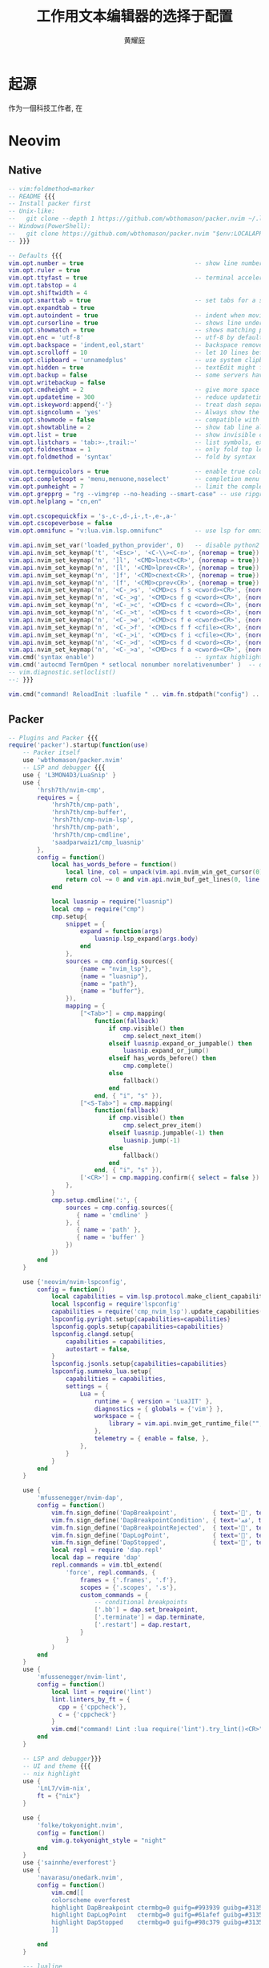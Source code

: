 #+title: 工作用文本编辑器的选择于配置
#+author: 黄耀庭
#+PROPERTY: header-args:emacs-lisp :tangle ~/.config/emacs/init.el :mkdirp yes
#+PROPERTY: header-args:lua :tangle ~/.config/nvim/iinit.lua :mkdirp yes

* 起源
作为一個科技工作者, 在

* Neovim
** Native
#+begin_src lua
-- vim:foldmethod=marker
-- README {{{
-- Install packer first
-- Unix-like:
--   git clone --depth 1 https://github.com/wbthomason/packer.nvim ~/.local/share/nvim/site/pack/packer/start/packer.nvim
-- Windows(PowerShell):
--   git clone https://github.com/wbthomason/packer.nvim "$env:LOCALAPPDATA\nvim-data\site\pack\packer\start\packer.nvim"
-- }}}

-- Defaults {{{
vim.opt.number = true                               -- show line numbers
vim.opt.ruler = true
vim.opt.ttyfast = true                              -- terminal acceleration
vim.opt.tabstop = 4
vim.opt.shiftwidth = 4
vim.opt.smarttab = true                             -- set tabs for a shifttabs logic
vim.opt.expandtab = true
vim.opt.autoindent = true                           -- indent when moving to the next line while writing code
vim.opt.cursorline = true                           -- shows line under the cursor's line
vim.opt.showmatch = true                            -- shows matching part of bracket pairs (), [], {}
vim.opt.enc = 'utf-8'                               -- utf-8 by default
vim.opt.backspace = 'indent,eol,start'              -- backspace removes all (indents, EOLs, start) What is start?
vim.opt.scrolloff = 10                              -- let 10 lines before/after cursor during scroll
vim.opt.clipboard = 'unnamedplus'                   -- use system clipboard
vim.opt.hidden = true                               -- textEdit might fail if hidden is not set.
vim.opt.backup = false                              -- some servers have issues with backup files, see #649.
vim.opt.writebackup = false
vim.opt.cmdheight = 2                               -- give more space for displaying messages.
vim.opt.updatetime = 300                            -- reduce updatetime (default is 4000 ms = 4 s) leads to noticeable
vim.opt.iskeyword:append{'-'}                       -- treat dash separated words as a word text object"
vim.opt.signcolumn = 'yes'                          -- Always show the signcolumn, otherwise it would shift the text each time diagnostics appear/become resolved.
vim.opt.showmode = false                            -- compatible with lightline
vim.opt.showtabline = 2                             -- show tab line always
vim.opt.list = true                                 -- show invisible characters
vim.opt.listchars = 'tab:>-,trail:~'                -- list symbols, extends,precedes are useless if warp is on
vim.opt.foldnestmax = 1                             -- only fold top level
vim.opt.foldmethod = 'syntax'                       -- fold by syntax

vim.opt.termguicolors = true                        -- enable true color
vim.opt.completeopt = 'menu,menuone,noselect'       -- completion menu options
vim.opt.pumheight = 7                               -- limit the completion menu height
vim.opt.grepprg = "rg --vimgrep --no-heading --smart-case" -- use ripgrep for completion
vim.opt.helplang = "cn,en"

vim.opt.cscopequickfix = 's-,c-,d-,i-,t-,e-,a-'
vim.opt.cscopeverbose = false
vim.opt.omnifunc = "v:lua.vim.lsp.omnifunc"         -- use lsp for omni completion

vim.api.nvim_set_var('loaded_python_provider', 0)   -- disable python2 support
vim.api.nvim_set_keymap('t', '<Esc>', '<C-\\><C-n>', {noremap = true})
vim.api.nvim_set_keymap('n', ']l', '<CMD>lnext<CR>', {noremap = true})
vim.api.nvim_set_keymap('n', '[l', '<CMD>lprev<CR>', {noremap = true})
vim.api.nvim_set_keymap('n', ']f', '<CMD>cnext<CR>', {noremap = true})
vim.api.nvim_set_keymap('n', '[f', '<CMD>cprev<CR>', {noremap = true})
vim.api.nvim_set_keymap('n', '<C-_>s', '<CMD>cs f s <cword><CR>', {noremap = true})
vim.api.nvim_set_keymap('n', '<C-_>g', '<CMD>cs f g <cword><CR>', {noremap = true})
vim.api.nvim_set_keymap('n', '<C-_>c', '<CMD>cs f c <cword><CR>', {noremap = true})
vim.api.nvim_set_keymap('n', '<C-_>t', '<CMD>cs f t <cword><CR>', {noremap = true})
vim.api.nvim_set_keymap('n', '<C-_>e', '<CMD>cs f e <cword><CR>', {noremap = true})
vim.api.nvim_set_keymap('n', '<C-_>f', '<CMD>cs f f <cfile><CR>', {noremap = true})
vim.api.nvim_set_keymap('n', '<C-_>i', '<CMD>cs f i <cfile><CR>', {noremap = true})
vim.api.nvim_set_keymap('n', '<C-_>d', '<CMD>cs f d <cword><CR>', {noremap = true})
vim.api.nvim_set_keymap('n', '<C-_>a', '<CMD>cs f a <cword><CR>', {noremap = true})
vim.cmd('syntax enable')                            -- syntax highlight
vim.cmd('autocmd TermOpen * setlocal nonumber norelativenumber' )  -- disable line number in terminal mode
-- vim.diagnostic.setloclist()
--: }}}

vim.cmd("command! ReloadInit :luafile " .. vim.fn.stdpath("config") .. "/init.lua")

#+end_src

** Packer
#+begin_src lua
-- Plugins and Packer {{{
require('packer').startup(function(use)
    -- Packer itself
    use 'wbthomason/packer.nvim'
    -- LSP and debugger {{{
    use { 'L3MON4D3/LuaSnip' }
    use {
        'hrsh7th/nvim-cmp',
        requires = {
            'hrsh7th/cmp-path',
            'hrsh7th/cmp-buffer',
            'hrsh7th/cmp-nvim-lsp',
            'hrsh7th/cmp-path',
            'hrsh7th/cmp-cmdline',
            'saadparwaiz1/cmp_luasnip'
        },
        config = function()
            local has_words_before = function()
                local line, col = unpack(vim.api.nvim_win_get_cursor(0))
                return col ~= 0 and vim.api.nvim_buf_get_lines(0, line - 1, line, true)[1]:sub(col, col):match("%s") == nil
            end

            local luasnip = require("luasnip")
            local cmp = require("cmp")
            cmp.setup{
                snippet = {
                    expand = function(args)
                        luasnip.lsp_expand(args.body)
                    end
                },
                sources = cmp.config.sources({
                    {name = "nvim_lsp"},
                    {name = "luasnip"},
                    {name = "path"},
                    {name = "buffer"},
                }),
                mapping = {
                    ["<Tab>"] = cmp.mapping(
                        function(fallback)
                            if cmp.visible() then
                                cmp.select_next_item()
                            elseif luasnip.expand_or_jumpable() then
                                luasnip.expand_or_jump()
                            elseif has_words_before() then
                                cmp.complete()
                            else
                                fallback()
                            end
                        end, { "i", "s" }),
                    ["<S-Tab>"] = cmp.mapping(
                        function(fallback)
                            if cmp.visible() then
                                cmp.select_prev_item()
                            elseif luasnip.jumpable(-1) then
                                luasnip.jump(-1)
                            else
                                fallback()
                            end
                        end, { "i", "s" }),
                    ['<CR>'] = cmp.mapping.confirm({ select = false })
                },
            }
            cmp.setup.cmdline(':', {
                sources = cmp.config.sources({
                   { name = 'cmdline' }
                }, {
                   { name = 'path' },
                   { name = 'buffer' }
                })
            })
        end
    }

    use {'neovim/nvim-lspconfig',
        config = function()
            local capabilities = vim.lsp.protocol.make_client_capabilities()
            local lspconfig = require'lspconfig'
            capabilities = require('cmp_nvim_lsp').update_capabilities(capabilities)
            lspconfig.pyright.setup{capabilities=capabilities}
            lspconfig.gopls.setup{capabilities=capabilities}
            lspconfig.clangd.setup{
                capabilities = capabilities,
                autostart = false,
            }
            lspconfig.jsonls.setup{capabilities=capabilities}
            lspconfig.sumneko_lua.setup{
                capabilities = capabilities,
                settings = {
                    Lua = {
                        runtime = { version = 'LuaJIT' },
                        diagnostics = { globals = {'vim'} },
                        workspace = {
                            library = vim.api.nvim_get_runtime_file("", true),
                        },
                        telemetry = { enable = false, },
                    },
                }
            }
        end
    }

    use {
        'mfussenegger/nvim-dap',
        config = function()
            vim.fn.sign_define('DapBreakpoint',          { text='', texthl='DapBreakpoint', linehl='',            numhl='DapBreakpoint'  })
            vim.fn.sign_define('DapBreakpointCondition', { text='ﳁ', texthl='DapBreakpoint', linehl='',            numhl='DapBreakpoint'  })
            vim.fn.sign_define('DapBreakpointRejected',  { text='', texthl='DapBreakpoint', linehl='',            numhl= 'DapBreakpoint' })
            vim.fn.sign_define('DapLogPoint',            { text='', texthl='DapLogPoint',   linehl='DapLogPoint', numhl= 'DapLogPoint'   })
            vim.fn.sign_define('DapStopped',             { text='', texthl='DapStopped',    linehl='DapStopped',  numhl= 'DapStopped'    })
            local repl = require 'dap.repl'
            local dap = require 'dap'
            repl.commands = vim.tbl_extend(
                'force', repl.commands, {
                    frames = {'.frames', '.f'},
                    scopes = {'.scopes', '.s'},
                    custom_commands = {
                        -- conditional breakpoints
                        ['.bb'] = dap.set_breakpoint,
                        ['.terminate'] = dap.terminate,
                        ['.restart'] = dap.restart,
                    }
                }
            )
        end
    }
    use {
        'mfussenegger/nvim-lint',
        config = function()
            local lint = require('lint')
            lint.linters_by_ft = {
              cpp = {'cppcheck'},
              c = {'cppcheck'}
            }
            vim.cmd("command! Lint :lua require('lint').try_lint()<CR>")
        end
    }

    -- LSP and debugger}}}
    -- UI and theme {{{
    -- nix highlight
    use {
        'LnL7/vim-nix',
        ft = {"nix"}
    }

    use {
        'folke/tokyonight.nvim',
        config = function()
            vim.g.tokyonight_style = "night"
        end
    }
    use {'sainnhe/everforest'}
    use {
        'navarasu/onedark.nvim',
        config = function()
            vim.cmd[[
            colorscheme everforest
            highlight DapBreakpoint ctermbg=0 guifg=#993939 guibg=#31353f
            highlight DapLogPoint   ctermbg=0 guifg=#61afef guibg=#31353f
            highlight DapStopped    ctermbg=0 guifg=#98c379 guibg=#31353f
            ]]

        end
    }

    --- lualine
    use {'hoob3rt/lualine.nvim',
        requires = {'kyazdani42/nvim-web-devicons', opt = true},
        config = function()
            require('lualine').setup{
                options = {
                    component_separators = { left = '', right = '' },
                    section_separators = { left = '', right = '' },
                },
                tabline = {
                    lualine_a = {"tabs"},
                    lualine_z = {"buffers"},
                },
                extensions = {'fugitive', 'quickfix'}
            }
        end
    }
    --- }}}
    -- tools {{{
    -- git integration
    use 'tpope/vim-fugitive' -- align
    use 'tpope/vim-surround'
    use 'tpope/vim-repeat' -- enable repeating supported plugin maps with .
    use 'junegunn/vim-easy-align' -- <count>ai ii aI iI indent level
    use 'michaeljsmith/vim-indent-object' -- quoting/parenthesizing
    use 'jiangmiao/auto-pairs' -- colorize hex color code for quick theme configuration
    use { "norcalli/nvim-colorizer.lua" ,
        config = function()
            require"colorizer".setup{
                "xdefaults";
                "conf";
                "dosini"
            }
        end
    }

    use {
        "darius4691/nvim-projectconfig",
        config = function()
            require("nvim-projectconfig").setup{}
        end
    }

    -- tags auto generating
    use {
        "ludovicchabant/vim-gutentags",
        config = function()
            local set_var_list = function(var_pairs)
                for k, v in pairs(var_pairs) do
                    vim.api.nvim_set_var(k, v)
                end
            end
            local tag_cache_dir = vim.fn.stdpath('cache') .. '/tags'
            if not vim.fn.isdirectory(tag_cache_dir) then
                vim.fn.mkdir(tag_cache_dir, 'p')
            end
            set_var_list({
                gutentags_project_root = {
                    '.root', '.svn', '.git', '.hg', '.project'
                },
                gutentags_ctags_tagfile = '.tags',
                gutentags_cache_dir = tag_cache_dir,
                gutentags_ctags_extra_args = {
                    '--fields=+niazS',
                    '--extras=+fq',
                    '--kinds-C=+px',
                    '--kinds-C++=+px',
                    '--output-format=e-ctags'
                },
                gutentags_modules = { 'ctags', 'cscope' },
                gutentags_define_advanced_commands = 1;
                gutentags_file_list_command = "find . -name " .. table.concat(
                { '"*.c"', '"*.cpp"', '"*.h"', '"*.py"', '"*.lua"', '"*.go"'},
                " -o -name "
                );
            })
        end
    }

    -- Treesitter and highlight
    use {
        'nvim-treesitter/nvim-treesitter',
        requires = {
            'p00f/nvim-ts-rainbow',
            'nvim-treesitter/nvim-treesitter-refactor'
        },
        run = ':TSUpdate',
        config = function()
            require'nvim-treesitter.configs'.setup{
                ensure_installed = { "python", "go", "json", "bash", "lua", "c", "cpp" },
                highlight = {
                    enable = true,
                    additional_vim_regex_highlighting = false,
                },
                incremental_selection = {
                    enable = true,
                    keymaps = {
                        init_selection = "gnn",
                        node_incremental = "}",
                        scope_incremental = "grc",
                        node_decremental = "{",
                    },
                },
                refactor = {
                    highlight_definitions = {enable = true},
                    highlight_current_scope = {enable = true},
                },
                rainbow = {
                  enable = true,
                  extended_mode = true, -- Also highlight non-bracket delimiters like html tags, boolean or table: lang -> boolean
                  max_file_lines = 10000, -- Do not enable for files with more than n lines, int
                }
            }
        end
    }

    -- debug virtual text
    use {
        'theHamsta/nvim-dap-virtual-text',
        config = function()
            require("nvim-dap-virtual-text").setup()
        end
    }
    --- hightlight
    use {
        "folke/todo-comments.nvim",
        requires = "nvim-lua/plenary.nvim",
        config = function()
            require("todo-comments").setup()
        end
    }

    use {'lewis6991/gitsigns.nvim', requires = {'nvim-lua/plenary.nvim'},
        config = function()
            require('gitsigns').setup()
        end
    }
    -- telescope
    use {
        "nvim-telescope/telescope.nvim",
        requires = {
            "nvim-lua/popup.nvim",
            "nvim-lua/plenary.nvim",
            "nvim-telescope/telescope-dap.nvim",
            "ahmedkhalf/project.nvim",
            "nvim-telescope/telescope-file-browser.nvim"
        },
        config = function()
            require("project_nvim").setup {
                manual_mode = true
            }
            local ts = require("telescope")
            local actions = require "telescope.actions"
            ts.setup {
                pickers = {
                    quickfix = { theme = "dropdown" },
                    loclist = { theme = "dropdown" },
                    marks = { theme = "ivy" },
                    current_buffer_fuzzy_find = { theme = "ivy" },
                    find_files = { hidden = true },
                    commands = { theme = "ivy" },
                    buffers = {
                        mappings = {
                            i = {
                                ["<c-d>"] = actions.delete_buffer,
                            }
                        }
                    }
                }
            }
            ts.load_extension('dap')
            ts.load_extension('projects')
            ts.load_extension('file_browser')
        end
    }
    -- }}}
    -- Key Mappings {{{
    use {
        "folke/which-key.nvim",
        config = function()
            local wk = require("which-key")
            local te = require('telescope')
            local ts = require("telescope.builtin")
            -- local bl = require("bufferline")
            local dap = require("dap")
            wk.register({
                b = {ts.buffers, "Buffers"},
                d = {
                    name = 'DapList',
                    c = {te.extensions.dap.commands, "Commands"},
                    s = {te.extensions.dap.configuration, "Settings(cfg)"},
                    b = {te.extensions.dap.list_breakpoints, "BreakPoints"},
                    v = {te.extensions.dap.variables, "Variables"},
                    f = {te.extensions.dap.frames, "Frames(stack)"},
                    o = {dap.repl.open, "DapREPL"},
                    V = {function()
                        local widgets = require('dap.ui.widgets')
                        widgets.centered_float(widgets.scopes)
                    end, "ScopeWidget"},
                    F = {function()
                        local widgets = require('dap.ui.widgets')
                        widgets.centered_float(widgets.frames)
                    end, "FrameWidget"},
                },
                g = {ts.grep_string, "GrepCword"},
                h = {ts.help_tags, "HelpTag"},
                l = {ts.loclist, "LocList"},
                m = {ts.marks, "VimMarks"},
                c = {ts.quickfix, "QuickFix"},
                f = {ts.find_files, "OpenFile"},
                p = {ts.diagnostics, "Diagnostics"},
                r = {ts.lsp_references, "ListReferences"},
                t = {ts.treesitter, "TreesitterObject"},
                B = {dap.toggle_breakpoint, "DapBreak"},
                C = {dap.continue, "DapContinue"},
                D = {ts.lsp_document_symbols, "DocumentSymbol"},
                F = {te.extensions.file_browser.file_browser, "FileBrowser"},
                M = {"<Cmd>TodoTelescope<Cr>", "TODOs"},
                P = {te.extensions.projects.projects, "Project"},
                S = {vim.lsp.buf.rename, "RenameVariable"},
                T = {vim.lsp.buf.formatting, "Formatting"},
                ["."] = {ts.resume, "Resume"},
                [":"] = {ts.commands, "Commands"},
                ["]"] = {vim.diagnostic.goto_prev, "NextDiag"},
                ["["] = {vim.diagnostic.goto_next, "PrevDiag"},
                ["/"] = {ts.current_buffer_fuzzy_find, "FindCurrent"},
                ["?"] = {ts.live_grep, "LiveGrep"},
                ["1"] = {"1gt", "which_key_ignore"},
                ["2"] = {"2gt", "which_key_ignore"},
                ["3"] = {"3gt", "which_key_ignore"},
                ["4"] = {"4gt", "which_key_ignore"},
                ["5"] = {"5gt", "which_key_ignore"},
                ["6"] = {"6gt", "which_key_ignore"},
                ["7"] = {"7gt", "which_key_ignore"},
                ["8"] = {"8gt", "which_key_ignore"},
                ["9"] = {"9gt", "which_key_ignore"},
                }, {prefix="<space>"})
            wk.register({g={
                d={ts.lsp_definitions, "GoToDef"},
                D={ts.lsp_type_definitions, "GoToTypeDef"},
            }})
            -- which-key hijacked telescope C-r paste buffer command
            vim.api.nvim_exec([[
                augroup telescope
                    autocmd!
                    autocmd FileType TelescopePrompt inoremap <buffer> <silent> <C-r> <C-r>
                augroup END]], false)
      end
    }
    -- }}}

end)
--}}}
#+end_src
* Emacs
** 开始
*** EMACS CUSTOM
在载入颜色主题和 package 时, emacs 会在 init.el 里自动创建配置代码, 这里提前载入这些
#+begin_src emacs-lisp
(setq custom-file "~/.config/emacs/custom.el")
(load custom-file)
#+end_src

*** 设置个人信息
设置个人信息; 其中邮箱主要用于gpg加密相关进程
#+begin_src emacs-lisp
(setq user-full-name "黄耀庭"
      user-mail-address "dariush4691@outlook.com")
#+end_src
*** 设置字体
设置字体, 注意如果emacs使用守护进程的方式启动, 需要使用把字体设置加入HOOK中
#+begin_src emacs-lisp
(defvar darius/default-font-size 200)
(defun darius/set-font ()
  (set-face-attribute 'default nil :font "更纱黑体 Mono SC Nerd" :height darius/default-font-size)
  (set-face-attribute 'variable-pitch nil :font "思源宋体" :height darius/default-font-size :weight 'regular)
  (set-face-attribute 'fixed-pitch nil :font "更纱黑体 Mono SC Nerd" :height darius/default-font-size :weight 'regular))
(if (daemonp)
    (add-hook 'server-after-make-frame-hook #'darius/set-font)
    (darius/set-font))
#+end_src
*** 软件源设置
#+begin_src emacs-lisp
(require 'package) ; This should be autoloaded. I'm putting this line here just in case not.
(setq package-archives '(("melpa" . "http://mirrors.tuna.tsinghua.edu.cn/elpa/melpa/")
			 ("org" . "http://mirrors.tuna.tsinghua.edu.cn/elpa/org/")
			 ("elpa" . "http://mirrors.tuna.tsinghua.edu.cn/elpa/gnu/")))
(package-initialize)
(unless package-archive-contents
 (package-refresh-contents))
#+end_src
*** 初始界面设置
#+begin_src emacs-lisp
(setq inhibit-startup-message t)
(scroll-bar-mode -1)        ; Disable visible scrollbar
(tool-bar-mode -1)          ; Disable the toolbar
(tooltip-mode -1)           ; Disable tooltips
(set-fringe-mode 10)        ; Give some breathing room, modify the spacing 
(menu-bar-mode -1)          ; Disable the menu bar
(setq visible-bell t)       ; do not sound the bell. Instead, use visual blink
(electric-pair-mode)        ; toggle auto-pair-mode
#+end_src
** 使用软件包
*** =use-package=
Bootstrip use-package
#+begin_src emacs-lisp
(unless (package-installed-p 'use-package)
  (package-refresh-contents)
  (package-install 'use-package))
(eval-when-compile (require 'use-package))
(setq use-package-always-ensure t)
#+end_src

** 提升操作体验
*** EVIL mode
vim style undo not needed for emacs 28
#+begin_src emacs-lisp
(use-package undo-fu)
(use-package evil
  :demand t
  :bind (("<escape>" . keyboard-escape-quit))
  :init
  ;; allows for using cgn
  ;; (setq evil-search-module 'evil-search)
  (setq evil-want-keybinding nil)
  ;; no vim insert bindings
  (setq evil-undo-system 'undo-fu)
  :config
  (evil-mode 1)
  (evil-set-leader nil (kbd "C-;"))
  (evil-set-leader 'normal (kbd "SPC"))
  (evil-set-leader 'normal "\\" t) ;Set localleader if last arg is non-nil 
  )
#+end_src

vim key bindings everywhere else
#+begin_src emacs-lisp
(use-package evil-collection
  :after evil
  :config
  (setq evil-want-integration t)
  (evil-collection-init))
#+end_src

the popular evil-surrond corresponding to vim
#+begin_src emacs-lisp
(use-package evil-surround
  :ensure t
  :config
  (global-evil-surround-mode 1))
#+end_src

** 减轻大脑负担
*** 使用主题
#+begin_src emacs-lisp
;;; Using A Eyecandy Theme
(use-package gruvbox-theme
  :after evil
  :config
  (load-theme 'gruvbox))
#+end_src

modeline
#+begin_src emacs-lisp
(use-package doom-modeline
  :ensure t
  :init (doom-modeline-mode 1)
  :custom ((doom-modeline-height 15)))
#+end_src

彩虹括号
#+begin_src emacs-lisp
;; rainbow parrent
(use-package rainbow-delimiters
  :hook (prog-mode . rainbow-delimiters-mode))
;; add leftside line number when in coding mode
(add-hook 'prog-mode-hook #'display-line-numbers-mode)
#+end_src

*** which-KEY
#+begin_src emacs-lisp
(use-package which-key
  :init (which-key-mode)
  :diminish which-key-mode
  :config
  (setq which-key-idle-delay 0.3))
#+end_src

*** MINIBUFFER补全
#+begin_src emacs-lisp
;;;Vertical is for simple completion
(use-package vertico
  :config
  (vertico-mode))
#+end_src

#+begin_src emacs-lisp
(use-package ivy
  :diminish
  :after evil
  :bind (:map ivy-minibuffer-map
         ("TAB" . ivy-alt-done)	
         ("C-l" . ivy-alt-done)
         ("C-j" . ivy-next-line)
         ("C-k" . ivy-previous-line)
         :map ivy-switch-buffer-map
         ("C-k" . ivy-previous-line)
         ("C-l" . ivy-done)
         ("C-d" . ivy-switch-buffer-kill)
         :map ivy-reverse-i-search-map
         ("C-k" . ivy-previous-line)
         ("C-d" . ivy-reverse-i-search-kill))
  :config
  (ivy-mode 1)
  (setq ivy-use-virtual-buffeers t)
  (setq enable-recursive-minibuffers t))

(use-package counsel
  :after (evil ivy)
  :bind (("M-x" . counsel-M-x)
         ("C-s" . swiper)
         ("C-x b" . counsel-ibuffer)
         ("C-x C-f" . counsel-find-file)
	 ("C-h f" . counsel-describe-function)
	 ("C-h v" . counsel-describe-variable)
	 ("C-h o" . counsel-describe-symbol)
         :map minibuffer-local-map
         ("C-r" . 'counsel-minibuffer-history)
	 :map evil-normal-state-map
	 ("<leader>b" . 'counsel-switch-buffer)
	 ("<leader>f" . 'counsel-find-file)
	 ("<leader>?" . 'counsel-rg)))

(use-package all-the-icons-ivy-rich
  :ensure t
  :init (all-the-icons-ivy-rich-mode 1)) 

(use-package ivy-rich
  :ensure t
  :after (ivy counsel)
  :init (ivy-rich-mode 1))
#+end_src

** ORG-MODE
*** 全局设置
#+begin_src emacs-lisp
(global-set-key (kbd "C-c l") #'org-store-link)
(global-set-key (kbd "C-c a") #'org-agenda)
(global-set-key (kbd "C-c c") #'org-capture)
(add-hook 'org-mode-hook #'org-indent-mode) ; add virtual indentation
#+end_src

#+begin_src emacs-lisp
(setq org-directory "~/org"
      org-agenda-files '("~/org/agenda.org" "~/org/notes.org")
      org-archive-location "~/org/archive.org::* From %s"
      org-default-notes-file "~/org/notes.org"
      org-qgenda-start-with-log-mode t
      org-log-done 'time
      org-log-into-drawer t
      org-edit-src-content-indentation 0
      org-confirm-babel-evaluate nil
      org-babel-lisp-eval-fn #'sly-eval
      org-highlight-latex-and-related '(native script entities))
(use-package mixed-pitch
  :hook (org-mode . mixed-pitch-mode))
#+end_src

*** BABEL
#+begin_src emacs-lisp
;; active Babel languages
(org-babel-do-load-languages
 'org-babel-load-languages
 '((python . t)
   (C . t)
   (lua . t)
   (gnuplot . t)
   (dot . t)
   (plantuml . t)
   (latex . t)
   (shell . t)
   (scheme . t)
   (lisp . t)
   (haskell . t)
   (emacs-lisp . t)))
(use-package gnuplot)
(use-package sly)
(use-package plantuml-mode)
(use-package lua-mode)
#+end_src

*** EXPORTER

#+begin_src emacs-lisp
;; orgmode export latex template
(with-eval-after-load 'ox-latex
  (setq org-latex-compiler "xelatex")
  (setq org-latex-pdf-process '("latexmk -%latex -quiet -shell-escape -f %f"))
  (add-to-list 'org-latex-classes
           '("myreport"
             "\\documentclass{minereport}
              [DEFAULT-PACKAGES]
              [PACKAGES]
              [EXTRA]"
             ("\\section{%s}" . "\\section*{%s}")
             ("\\subsection{%s}" . "\\subsection*{%s}")
             ("\\subsubsection{%s}" . "\\subsubsection*{%s}")
             ("\\paragraph{%s}" . "\\paragraph*{%s}")
             ("\\subparagraph{%s}" . "\\subparagraph*{%s}")))
  (add-to-list 'org-latex-classes
             '("elegantpaper"
               "\\documentclass[lang=cn,11pt,a4paper,cite=authoryear,fontset=none]{elegantpaper}
\\setCJKmainfont[BoldFont={FZHTK--GBK1-0},ItalicFont={FZKTK--GBK1-0}]{FZSSK--GBK1-0}
\\setCJKsansfont[BoldFont={FZHTK--GBK1-0},ItalicFont={FZHTK--GBK1-0}]{FZHTK--GBK1-0}
\\setCJKmonofont[BoldFont={FZHTK--GBK1-0},ItalicFont={FZHTK--GBK1-0}]{FZFSK--GBK1-0}
\\setCJKfamilyfont{zhsong}{FZSSK--GBK1-0}
\\setCJKfamilyfont{zhhei}{FZHTK--GBK1-0}
\\setCJKfamilyfont{zhkai}{FZKTK--GBK1-0}
\\setCJKfamilyfont{zhfs}{FZFSK--GBK1-0}
\\newcommand*{\\songti}{\\CJKfamily{zhsong}}
\\newcommand*{\\heiti}{\\CJKfamily{zhhei}}
\\newcommand*{\\kaishu}{\\CJKfamily{zhkai}}
\\newcommand*{\\fangsong}{\\CJKfamily{zhfs}}
[DEFAULT-PACKAGES]
[PACKAGES]
[EXTRA]"
               ("\\section{%s}" . "\\section*{%s}")
               ("\\subsection{%s}" . "\\subsection*{%s}")
               ("\\subsubsection{%s}" . "\\subsubsection*{%s}")
               ("\\paragraph{%s}" . "\\paragraph*{%s}")
               ("\\subparagraph{%s}" . "\\subparagraph*{%s}")))
    (setq org-latex-default-class "elegantpaper"))
(use-package ox-pandoc
  :config
  (setq org-pandoc-options-for-latex-pdf
	'((pdf-engine . "xelatex")
	  (listings . t)
	  (template . eisvogel)
	  (variable . "CJKmainfont=SourceHanSansSC-Regular")
	  (lua-filter . "no-code-attributes.lua"))))
#+end_src

*** ROAM
#+begin_src emacs-lisp
;; Here's a very basic sample for configuration of org-roam using use-package:
(use-package org-roam
  :ensure t
  :custom
  (org-roam-directory (file-truename "~/org-roam"))
  :bind (("C-c n l" . org-roam-buffer-toggle)
         ("C-c n f" . org-roam-node-find)
         ("C-c n g" . org-roam-graph)
         ("C-c n i" . org-roam-node-insert)
         ("C-c n c" . org-roam-capture)
         ;; Dailies
         ("C-c n j" . org-roam-dailies-capture-today))
  :config
  ;; If you're using a vertical completion framework, you might want a more informative completion interface
  (setq org-roam-node-display-template (concat "${title:*} " (propertize "${tags:10}" 'face 'org-tag)))
  (org-roam-db-autosync-mode)
  ;; If using org-roam-protocol
  (require 'org-roam-protocol))
#+end_src

** LATEX
#+begin_src emacs-lisp
;; latex
(use-package cdlatex
  :bind (:map cdlatex-mode-map
	 ("C-c C-{" . nil)
	 ("C-c C-," . cdlatex-environment))
  :hook (LaTeX-mode . cdlatex-mode))
(use-package auctex-latexmk
  :config
  (auctex-latexmk-setup))
(Use-package evil-tex
  :hook (LaTeX-mode . evil-tex-mode))
(add-hook 'LaTeX-mode-hook 'turn-on-auto-fill) ; 在latex模式下输入文字自动换行
#+end_src
** 软件
*** 输入法
#+begin_src emacs-lisp
;; INPUT METHOD

(use-package posframe)

(use-package pyim
  :config
  (setq pyim-page-tooltip 'posframe)
  (setq pyim-punctuation-translate-p '(no auto yes)) ;全角半角问题
  (setq pyim-punctuation-dict nil) ;全角半角问题
  (setq default-input-method "pyim")
  (pyim-default-scheme 'xiaohe-shuangpin)
  (pyim-extra-dicts-add-dict
    `(:name "Greatdict"
      :file "~/.config/emacs/pyim-greatdict.pyim.gz"
      :coding utf-8-unix
      :dict-type pinyin-dict)))
#+end_src

*** 文件管理器
#+begin_src emacs-lisp
;; 文件管理器
(use-package dired
  :ensure nil
  :commands (dired dired-jump)
  :bind (("C-x C-j" . dired-jump))
  :custom ((dired-listing-switches "-agho --group-directories-first"))
  :config
  (evil-collection-define-key 'normal 'dired-mode-map
    "h" 'dired-single-up-directory
    "l" 'dired-single-buffer))

(use-package dired-single
  :commands (dired dired-jump))

(use-package all-the-icons-dired
  :hook (dired-mode . all-the-icons-dired-mode))

(use-package dired-open
  :commands (dired dired-jump)
  :config
  ;; Doesn't work as expected!
  ;;(add-to-list 'dired-open-functions #'dired-open-xdg t)
  (setq dired-open-extensions '(("png" . "feh")
                                ("mkv" . "mpv"))))

(use-package dired-hide-dotfiles
  :hook (dired-mode . dired-hide-dotfiles-mode)
  :config
  (evil-collection-define-key 'normal 'dired-mode-map
    "H" 'dired-hide-dotfiles-mode))
#+end_src

** 软件试验场
#+begin_src emacs-lisp
(use-package ggtags)
(use-package call-graph
  :config
  (evil-define-key 'normal call-graph-mode
    "e" 'cg-widget-expand-all
    "c" 'cg-widget-collapse-all
    "p" 'widget-backward
    "n" 'widget-forward
    "q" 'cg-quit
    "+" 'cg-expand
    "_" 'cg-collapse
    "o" 'cg-goto-file-at-point
    "g" 'cg-at-point
    "d" 'cg-remove-caller
    "l" 'cg-select-caller-location
    "r" 'cg-reset-caller-cache
    "t" 'cg-toggle-show-func-args
    "f" 'cg-toggle-invalid-reference
    (kbd "<RET>") 'cg-goto-file-at-point))
#+end_src
